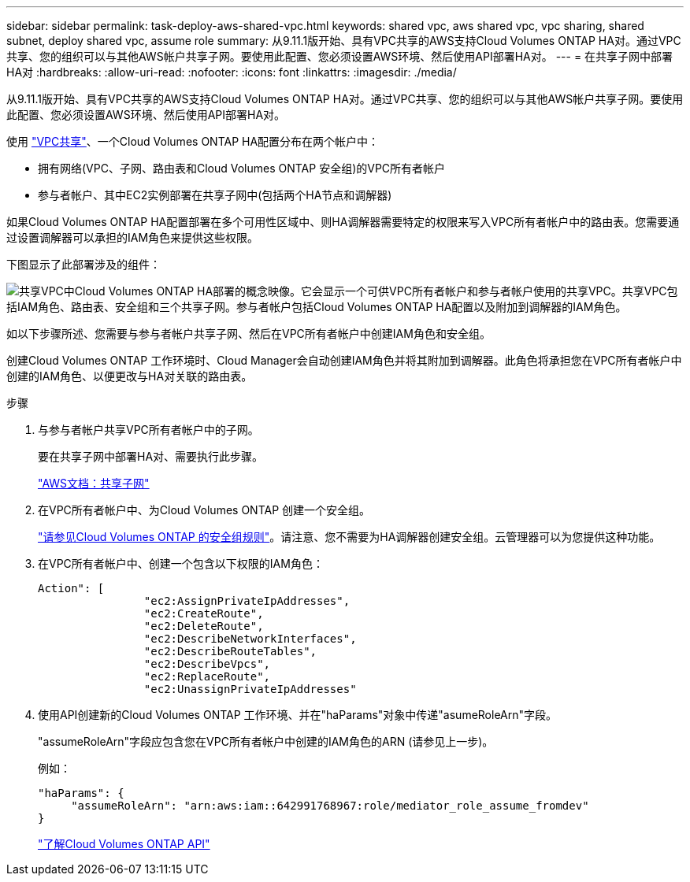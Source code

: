 ---
sidebar: sidebar 
permalink: task-deploy-aws-shared-vpc.html 
keywords: shared vpc, aws shared vpc, vpc sharing, shared subnet, deploy shared vpc, assume role 
summary: 从9.11.1版开始、具有VPC共享的AWS支持Cloud Volumes ONTAP HA对。通过VPC共享、您的组织可以与其他AWS帐户共享子网。要使用此配置、您必须设置AWS环境、然后使用API部署HA对。 
---
= 在共享子网中部署HA对
:hardbreaks:
:allow-uri-read: 
:nofooter: 
:icons: font
:linkattrs: 
:imagesdir: ./media/


[role="lead"]
从9.11.1版开始、具有VPC共享的AWS支持Cloud Volumes ONTAP HA对。通过VPC共享、您的组织可以与其他AWS帐户共享子网。要使用此配置、您必须设置AWS环境、然后使用API部署HA对。

使用 https://aws.amazon.com/blogs/networking-and-content-delivery/vpc-sharing-a-new-approach-to-multiple-accounts-and-vpc-management/["VPC共享"^]、一个Cloud Volumes ONTAP HA配置分布在两个帐户中：

* 拥有网络(VPC、子网、路由表和Cloud Volumes ONTAP 安全组)的VPC所有者帐户
* 参与者帐户、其中EC2实例部署在共享子网中(包括两个HA节点和调解器)


如果Cloud Volumes ONTAP HA配置部署在多个可用性区域中、则HA调解器需要特定的权限来写入VPC所有者帐户中的路由表。您需要通过设置调解器可以承担的IAM角色来提供这些权限。

下图显示了此部署涉及的组件：

image:diagram-aws-vpc-sharing.png["共享VPC中Cloud Volumes ONTAP HA部署的概念映像。它会显示一个可供VPC所有者帐户和参与者帐户使用的共享VPC。共享VPC包括IAM角色、路由表、安全组和三个共享子网。参与者帐户包括Cloud Volumes ONTAP HA配置以及附加到调解器的IAM角色。"]

如以下步骤所述、您需要与参与者帐户共享子网、然后在VPC所有者帐户中创建IAM角色和安全组。

创建Cloud Volumes ONTAP 工作环境时、Cloud Manager会自动创建IAM角色并将其附加到调解器。此角色将承担您在VPC所有者帐户中创建的IAM角色、以便更改与HA对关联的路由表。

.步骤
. 与参与者帐户共享VPC所有者帐户中的子网。
+
要在共享子网中部署HA对、需要执行此步骤。

+
https://docs.aws.amazon.com/vpc/latest/userguide/vpc-sharing.html#vpc-sharing-share-subnet["AWS文档：共享子网"^]

. 在VPC所有者帐户中、为Cloud Volumes ONTAP 创建一个安全组。
+
link:reference-security-groups.html["请参见Cloud Volumes ONTAP 的安全组规则"]。请注意、您不需要为HA调解器创建安全组。云管理器可以为您提供这种功能。

. 在VPC所有者帐户中、创建一个包含以下权限的IAM角色：
+
[source, json]
----
Action": [
                "ec2:AssignPrivateIpAddresses",
                "ec2:CreateRoute",
                "ec2:DeleteRoute",
                "ec2:DescribeNetworkInterfaces",
                "ec2:DescribeRouteTables",
                "ec2:DescribeVpcs",
                "ec2:ReplaceRoute",
                "ec2:UnassignPrivateIpAddresses"
----
. 使用API创建新的Cloud Volumes ONTAP 工作环境、并在"haParams"对象中传递"asumeRoleArn"字段。
+
"assumeRoleArn"字段应包含您在VPC所有者帐户中创建的IAM角色的ARN (请参见上一步)。

+
例如：

+
[source, json]
----
"haParams": {
     "assumeRoleArn": "arn:aws:iam::642991768967:role/mediator_role_assume_fromdev"
}
----
+
https://docs.netapp.com/us-en/cloud-manager-automation/cm/overview.html["了解Cloud Volumes ONTAP API"^]


